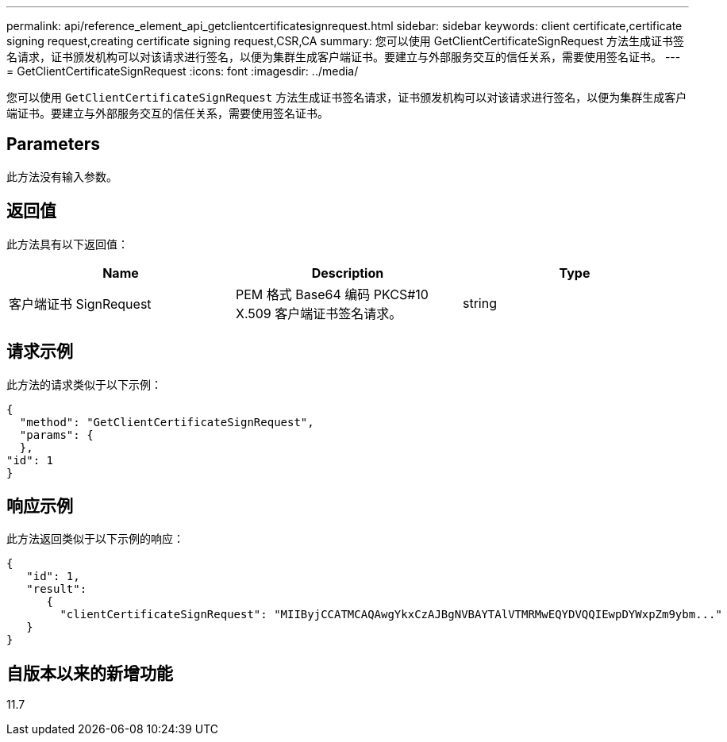---
permalink: api/reference_element_api_getclientcertificatesignrequest.html 
sidebar: sidebar 
keywords: client certificate,certificate signing request,creating certificate signing request,CSR,CA 
summary: 您可以使用 GetClientCertificateSignRequest 方法生成证书签名请求，证书颁发机构可以对该请求进行签名，以便为集群生成客户端证书。要建立与外部服务交互的信任关系，需要使用签名证书。 
---
= GetClientCertificateSignRequest
:icons: font
:imagesdir: ../media/


[role="lead"]
您可以使用 `GetClientCertificateSignRequest` 方法生成证书签名请求，证书颁发机构可以对该请求进行签名，以便为集群生成客户端证书。要建立与外部服务交互的信任关系，需要使用签名证书。



== Parameters

此方法没有输入参数。



== 返回值

此方法具有以下返回值：

|===
| Name | Description | Type 


 a| 
客户端证书 SignRequest
 a| 
PEM 格式 Base64 编码 PKCS#10 X.509 客户端证书签名请求。
 a| 
string

|===


== 请求示例

此方法的请求类似于以下示例：

[listing]
----
{
  "method": "GetClientCertificateSignRequest",
  "params": {
  },
"id": 1
}
----


== 响应示例

此方法返回类似于以下示例的响应：

[listing]
----
{
   "id": 1,
   "result":
      {
        "clientCertificateSignRequest": "MIIByjCCATMCAQAwgYkxCzAJBgNVBAYTAlVTMRMwEQYDVQQIEwpDYWxpZm9ybm..."
   }
}
----


== 自版本以来的新增功能

11.7
